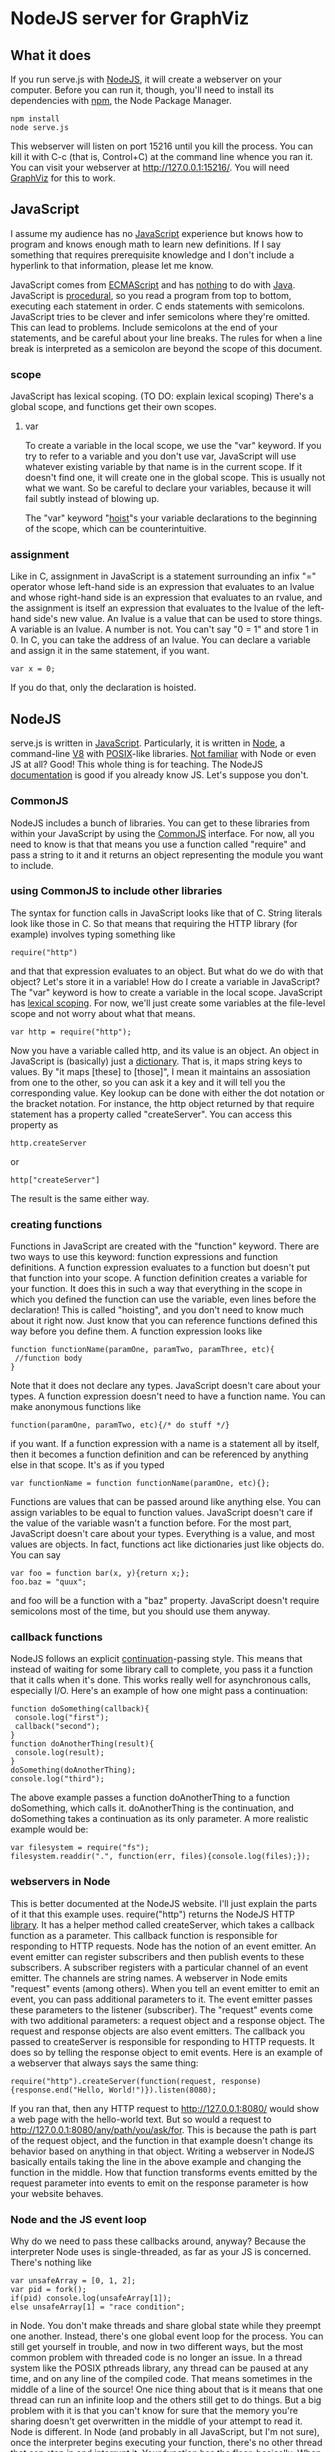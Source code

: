 * NodeJS server for GraphViz
** What it does
If you run serve.js with [[http://www.nodejs.org][NodeJS]], it will create a webserver on your computer.
Before you can run it, though, you'll need to install its dependencies with [[https://npmjs.org/][npm]], the Node Package Manager.
: npm install
: node serve.js
This webserver will listen on port 15216 until you kill the process.
You can kill it with C-c (that is, Control+C) at the command line whence you ran it.
You can visit your webserver at [[http://127.0.0.1:15216/]].
You will need [[http://www.graphviz.org][GraphViz]] for this to work.

** JavaScript
I assume my audience has no [[https://developer.mozilla.org/en-US/docs/JavaScript][JavaScript]] experience but knows how to program and knows enough math to learn new definitions.
If I say something that requires prerequisite knowledge and I don't include a hyperlink to that information, please let me know.

JavaScript comes from [[http://www.ecmascript.org/][ECMAScript]] and has [[http://stackoverflow.com/a/2018747][nothing]] to do with [[http://www.oracle.com/technetwork/java/][Java]].
JavaScript is [[http://c2.com/cgi/wiki?ProceduralProgramming][procedural]], so you read a program from top to bottom, executing each statement in order.
C ends statements with semicolons. JavaScript tries to be clever and infer semicolons where they're omitted.
 This can lead to problems. Include semicolons at the end of your statements, and be careful about your line breaks.
 The rules for when a line break is interpreted as a semicolon are beyond the scope of this document.

*** scope
JavaScript has lexical scoping. (TO DO: explain lexical scoping)
There's a global scope, and functions get their own scopes.
**** var
To create a variable in the local scope, we use the "var" keyword.
If you try to refer to a variable and you don't use var, JavaScript will use whatever existing variable by that name is in the current scope.
If it doesn't find one, it will create one in the global scope. This is usually not what we want.
So be careful to declare your variables, because it will fail subtly instead of blowing up.

The "var" keyword "[[http://www.adequatelygood.com/2010/2/JavaScript-Scoping-and-Hoisting][hoist]]"s your variable declarations to the beginning of the scope, which can be counterintuitive.

*** assignment
Like in C, assignment in JavaScript is a statement surrounding an infix "=" operator
 whose left-hand side is an expression that evaluates to an lvalue
 and whose right-hand side is an expression that evaluates to an rvalue,
 and the assignment is itself an expression
  that evaluates to the lvalue of the left-hand side's new value.
An lvalue is a value that can be used to store things. A variable is an lvalue. A number is not. You can't say "0 = 1" and store 1 in 0.
In C, you can take the address of an lvalue.
You can declare a variable and assign it in the same statement, if you want.
: var x = 0;
If you do that, only the declaration is hoisted.

** NodeJS
serve.js is written in [[http://docs.webplatform.org/wiki/javascript][JavaScript]].
Particularly, it is written in [[http://www.nodejs.org][Node]], a command-line [[http://code.google.com/p/v8/][V8]] with [[http://www.opengroup.org/austin/papers/posix_faq.html][POSIX]]-like libraries.
[[http://www.nodebeginner.org/][Not familiar]] with Node or even JS at all? Good! This whole thing is for teaching.
The NodeJS [[http://nodejs.org/api/][documentation]] is good if you already know JS. Let's suppose you don't.
*** CommonJS
NodeJS includes a bunch of libraries.
You can get to these libraries from within your JavaScript by using the [[http://www.commonjs.org/][CommonJS]] interface.
For now, all you need to know is that that means you use a function called "require"
 and pass a string to it and it returns an object representing the module you want to include.
*** using CommonJS to include other libraries
The syntax for function calls in JavaScript looks like that of C.
String literals look like those in C.
So that means that requiring the HTTP library (for example) involves typing something like
: require("http")
and that that expression evaluates to an object.
But what do we do with that object? Let's store it in a variable!
How do I create a variable in JavaScript?
The "var" keyword is how to create a variable in the local scope.
JavaScript has [[http://c2.com/cgi/wiki?LexicalScoping][lexical scoping]].
For now, we'll just create some variables at the file-level scope and not worry about what that means.
: var http = require("http");
Now you have a variable called http, and its value is an object.
An object in JavaScript is (basically) just a [[http://c2.com/cgi/wiki?DictionaryDataStructure][dictionary]].
That is, it maps string keys to values.
By "it maps [these] to [those]", I mean it maintains an assosiation from one to the other,
 so you can ask it a key and it will tell you the corresponding value.
Key lookup can be done with either the dot notation or the bracket notation.
For instance, the http object returned by that require statement has a property called "createServer".
You can access this property as
: http.createServer
or
: http["createServer"]
The result is the same either way.

*** creating functions
Functions in JavaScript are created with the "function" keyword.
There are two ways to use this keyword: function expressions and function definitions.
A function expression evaluates to a function but doesn't put that function into your scope.
A function definition creates a variable for your function.
It does this in such a way that
 everything in the scope in which you defined the function
 can use the variable,
 even lines before the declaration!
This is called "hoisting", and you don't need to know much about it right now.
Just know that you can reference functions defined this way before you define them.
A function expression looks like
: function functionName(paramOne, paramTwo, paramThree, etc){
:  //function body
: }
Note that it does not declare any types.
JavaScript doesn't care about your types.
A function expression doesn't need to have a function name.
You can make anonymous functions like
: function(paramOne, paramTwo, etc){/* do stuff */}
if you want.
If a function expression with a name is a statement all by itself,
 then it becomes a function definition and can be referenced by anything else in that scope.
It's as if you typed
: var functionName = function functionName(paramOne, etc){};
Functions are values that can be passed around like anything else.
You can assign variables to be equal to function values.
JavaScript doesn't care if the value of the variable wasn't a function before.
For the most part, JavaScript doesn't care about your types.
Everything is a value, and most values are objects.
In fact, functions act like dictionaries just like objects do.
You can say
: var foo = function bar(x, y){return x;};
: foo.baz = "quux";
and foo will be a function with a "baz" property.
JavaScript doesn't require semicolons most of the time, but you should use them anyway.

*** callback functions
NodeJS follows an explicit [[http://c2.com/cgi/wiki?ContinuationPassingStyle][continuation]]-passing style.
This means that instead of waiting for some library call to complete,
 you pass it a function that it calls when it's done.
This works really well for asynchronous calls, especially I/O.
Here's an example of how one might pass a continuation:
: function doSomething(callback){
:  console.log("first");
:  callback("second");
: }
: function doAnotherThing(result){
:  console.log(result);
: }
: doSomething(doAnotherThing);
: console.log("third");
The above example passes a function doAnotherThing to a function doSomething, which calls it.
doAnotherThing is the continuation, and doSomething takes a continuation as its only parameter.
A more realistic example would be:
: var filesystem = require("fs");
: filesystem.readdir(".", function(err, files){console.log(files);});

*** webservers in Node
This is better documented at the NodeJS website.
I'll just explain the parts of it that this example uses.
require("http") returns the NodeJS HTTP [[http://www.nodejs.org/api/http.html][library]].
It has a helper method called createServer,
 which takes a callback function as a parameter.
This callback function is responsible for responding to HTTP requests.
Node has the notion of an event emitter.
An event emitter can register subscribers
 and then publish events to these subscribers.
A subscriber registers with a particular channel of an event emitter.
The channels are string names.
A webserver in Node emits "request" events (among others).
When you tell an event emitter to emit an event,
 you can pass additional parameters to it.
The event emitter passes these parameters to the listener (subscriber).
The "request" events come with two additional parameters: a request object and a response object.
The request and response objects are also event emitters.
The callback you passed to createServer is responsible for responding to HTTP requests.
It does so by telling the response object to emit events.
Here is an example of a webserver that always says the same thing:
: require("http").createServer(function(request, response){response.end("Hello, World!")}).listen(8080);
If you ran that, then any HTTP request to [[http://127.0.0.1:8080/]] would show a web page with the hello-world text.
But so would a request to [[http://127.0.0.1:8080/any/path/you/ask/for]].
This is because the path is part of the request object,
 and the function in that example doesn't change its behavior
 based on anything in that object.
Writing a webserver in NodeJS basically entails taking the line in the above example and changing the function in the middle.
How that function transforms events emitted by the request parameter into events to emit on the response parameter is how your website behaves.

*** Node and the JS event loop
Why do we need to pass these callbacks around, anyway?
Because the interpreter Node uses is single-threaded, as far as your JS is concerned.
There's nothing like
: var unsafeArray = [0, 1, 2];
: var pid = fork();
: if(pid) console.log(unsafeArray[1]);
: else unsafeArray[1] = "race condition";
in Node.
You don't make threads and share global state while they preempt one another.
Instead, there's one global event loop for the process.
You can still get yourself in trouble, and now in two different ways,
 but the most common problem with threaded code is no longer an issue.
In a thread system like the POSIX pthreads library,
 any thread can be paused at any time, and on any line of the compiled code.
That means sometimes in the middle of a line of the source!
One nice thing about that is it means that
 one thread can run an infinite loop and the others still get to do things.
But a big problem with it is that you can't know for sure that
 the memory you're sharing doesn't get overwritten in the middle of your attempt to read it.
Node is different. In Node (and probably in all JavaScript, but I'm not sure),
 once the interpreter begins executing your function, there's no other thread that can step in and interrupt it.
Your function has the floor, basically. When it returns, then other things get to run.
Node provides a global variable for introspecting on the interpreter process.
It's called "process" and is [[http://nodejs.org/api/process.html][documented]] in the API.
process has a method called "nextTick", to which you can pass a callback.
This is how you (and libraries other people have written) can interact with the event loop.
Here's an example of how you might use process.nextTick(callback)
: var counter = 0;
: function doSomething(){
:  counter++;
:  console.log(counter);
: }
: console.log("one");
: process.nextTick(doSomething);
: console.log("two");
: doSomething();
: console.log("three");
This program would print
: one
: two
: 1
: three
: 2
and then exit.
It outputs the first four lines in one "tick" and then calls doSomething on the next tick.
And doSomething takes counter, increments it, and outputs its new value.
